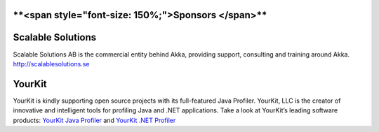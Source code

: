 ****<span style="font-size: 150%;">Sponsors </span>****
=======================================================

Scalable Solutions
==================

Scalable Solutions AB is the commercial entity behind Akka, providing support, consulting and training around Akka.
`<http://scalablesolutions.se>`_

YourKit
=======

YourKit is kindly supporting open source projects with its full-featured Java Profiler.
YourKit, LLC is the creator of innovative and intelligent tools for profiling Java and .NET applications.
Take a look at YourKit’s leading software products: `YourKit Java Profiler <http://www.yourkit.com/java/profiler/index.jsp>`_ and `YourKit .NET Profiler <http://www.yourkit.com/.net/profiler/index.jsp>`_
